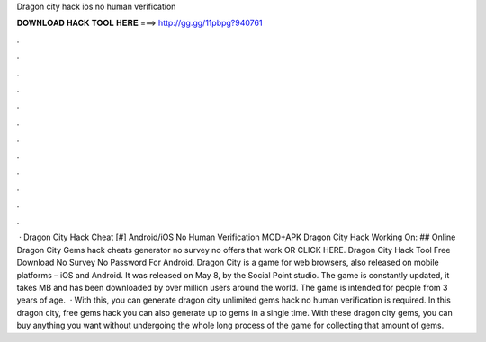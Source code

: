 Dragon city hack ios no human verification

𝐃𝐎𝐖𝐍𝐋𝐎𝐀𝐃 𝐇𝐀𝐂𝐊 𝐓𝐎𝐎𝐋 𝐇𝐄𝐑𝐄 ===> http://gg.gg/11pbpg?940761

.

.

.

.

.

.

.

.

.

.

.

.

 · Dragon City Hack Cheat [#] Android/iOS No Human Verification MOD+APK Dragon City Hack Working On: ## Online Dragon City Gems hack cheats generator no survey no offers that work OR CLICK HERE. Dragon City Hack Tool Free Download No Survey No Password For Android. Dragon City is a game for web browsers, also released on mobile platforms – iOS and Android. It was released on May 8, by the Social Point studio. The game is constantly updated, it takes MB and has been downloaded by over million users around the world. The game is intended for people from 3 years of age.  · With this, you can generate dragon city unlimited gems hack no human verification is required. In this dragon city, free gems hack you can also generate up to gems in a single time. With these dragon city gems, you can buy anything you want without undergoing the whole long process of the game for collecting that amount of gems.